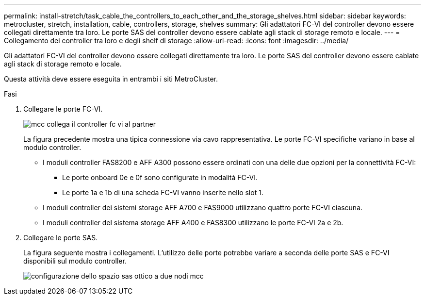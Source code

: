---
permalink: install-stretch/task_cable_the_controllers_to_each_other_and_the_storage_shelves.html 
sidebar: sidebar 
keywords: metrocluster, stretch, installation, cable, controllers, storage, shelves 
summary: Gli adattatori FC-VI del controller devono essere collegati direttamente tra loro. Le porte SAS del controller devono essere cablate agli stack di storage remoto e locale. 
---
= Collegamento dei controller tra loro e degli shelf di storage
:allow-uri-read: 
:icons: font
:imagesdir: ../media/


[role="lead"]
Gli adattatori FC-VI del controller devono essere collegati direttamente tra loro. Le porte SAS del controller devono essere cablate agli stack di storage remoto e locale.

Questa attività deve essere eseguita in entrambi i siti MetroCluster.

.Fasi
. Collegare le porte FC-VI.
+
image::../media/mcc_cabling_fc_vi_controller_to_partner.gif[mcc collega il controller fc vi al partner]

+
La figura precedente mostra una tipica connessione via cavo rappresentativa. Le porte FC-VI specifiche variano in base al modulo controller.

+
** I moduli controller FAS8200 e AFF A300 possono essere ordinati con una delle due opzioni per la connettività FC-VI:
+
*** Le porte onboard 0e e 0f sono configurate in modalità FC-VI.
*** Le porte 1a e 1b di una scheda FC-VI vanno inserite nello slot 1.


** I moduli controller dei sistemi storage AFF A700 e FAS9000 utilizzano quattro porte FC-VI ciascuna.
** I moduli controller del sistema storage AFF A400 e FAS8300 utilizzano le porte FC-VI 2a e 2b.


. Collegare le porte SAS.
+
La figura seguente mostra i collegamenti. L'utilizzo delle porte potrebbe variare a seconda delle porte SAS e FC-VI disponibili sul modulo controller.

+
image::../media/mcc_two_node_optical_sas_space_configuration.png[configurazione dello spazio sas ottico a due nodi mcc]


